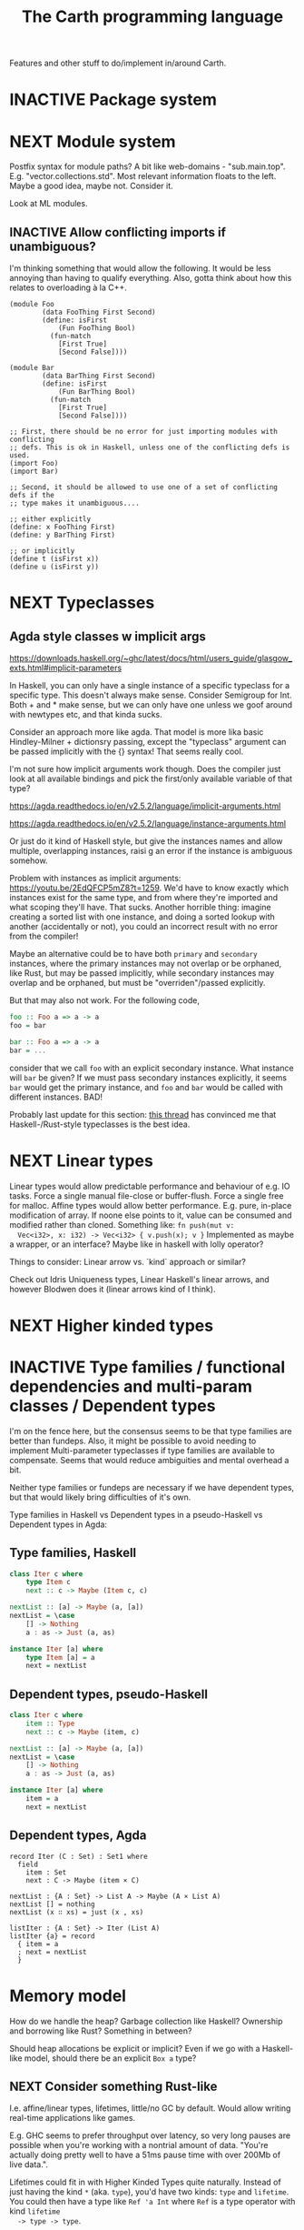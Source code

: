 #+TITLE: The Carth programming language

Features and other stuff to do/implement in/around Carth.

* INACTIVE Package system

* NEXT Module system
  Postfix syntax for module paths? A bit like web-domains -
  "sub.main.top". E.g. "vector.collections.std".  Most relevant
  information floats to the left. Maybe a good idea, maybe
  not. Consider it.

  Look at ML modules.

** INACTIVE Allow conflicting imports if unambiguous?
   I'm thinking something that would allow the following. It would be
   less annoying than having to qualify everything. Also, gotta think
   about how this relates to overloading à la C++.

   #+BEGIN_SRC carth
   (module Foo
           (data FooThing First Second)
           (define: isFirst
               (Fun FooThing Bool)
             (fun-match
               [First True]
               [Second False])))

   (module Bar
           (data BarThing First Second)
           (define: isFirst
               (Fun BarThing Bool)
             (fun-match
               [First True]
               [Second False])))

   ;; First, there should be no error for just importing modules with conflicting
   ;; defs. This is ok in Haskell, unless one of the conflicting defs is used.
   (import Foo)
   (import Bar)

   ;; Second, it should be allowed to use one of a set of conflicting defs if the
   ;; type makes it unambiguous....

   ;; either explicitly
   (define: x FooThing First)
   (define: y BarThing First)

   ;; or implicitly
   (define t (isFirst x))
   (define u (isFirst y))
   #+END_SRC

* NEXT Typeclasses
** Agda style classes w implicit args
   https://downloads.haskell.org/~ghc/latest/docs/html/users_guide/glasgow_exts.html#implicit-parameters

   In Haskell, you can only have a single instance of a specific
   typeclass for a specific type. This doesn't always make
   sense. Consider Semigroup for Int. Both + and * make sense, but we
   can only have one unless we goof around with newtypes etc, and that
   kinda sucks.

   Consider an approach more like agda. That model is more lika basic
   Hindley-Milner + dictionsry passing, except the "typeclass"
   argument can be passed implicitly with the {} syntax! That seems
   really cool.

   I'm not sure how implicit arguments work though. Does the compiler
   just look at all available bindings and pick the first/only
   available variable of that type?

   https://agda.readthedocs.io/en/v2.5.2/language/implicit-arguments.html

   https://agda.readthedocs.io/en/v2.5.2/language/instance-arguments.html

   Or just do it kind of Haskell style, but give the instances names
   and allow multiple, overlapping instances, raisi g an error if the
   instance is ambiguous somehow.

   Problem with instances as implicit arguments:
   https://youtu.be/2EdQFCP5mZ8?t=1259.  We'd have to know exactly
   which instances exist for the same type, and from where they're
   imported and what scoping they'll have. That sucks. Another
   horrible thing: imagine creating a sorted list with one instance, and doing
   a sorted lookup with another (accidentally or not), you could an incorrect
   result with no error from the compiler!

   Maybe an alternative could be to have both ~primary~ and
   ~secondary~ instances, where the primary instances may not overlap
   or be orphaned, like Rust, but may be passed implicitly, while
   secondary instances may overlap and be orphaned, but must be
   "overriden"/passed explicitly.

   But that may also not work. For the following code,

   #+BEGIN_SRC haskell
   foo :: Foo a => a -> a
   foo = bar

   bar :: Foo a => a -> a
   bar = ...
   #+END_SRC

   consider that we call ~foo~ with an explicit secondary
   instance. What instance will ~bar~ be given? If we must pass
   secondary instances explicitly, it seems ~bar~ would get the
   primary instance, and ~foo~ and ~bar~ would be called with
   different instances. BAD!

   Probably last update for this section: [[https://old.reddit.com/r/haskell/comments/765ogm/multiple_type_class_instances_for_the_same_type/][this thread]] has convinced me
   that Haskell-/Rust-style typeclasses is the best idea.

* NEXT Linear types
  Linear types would allow predictable performance and behaviour of
  e.g. IO tasks. Force a single manual file-close or
  buffer-flush. Force a single free for malloc.  Affine types would
  allow better performance.  E.g. pure, in-place modification of
  array.  If noone else points to it, value can be consumed and
  modified rather than cloned. Something like: ~fn push(mut v:
  Vec<i32>, x: i32) -> Vec<i32> { v.push(x); v }~ Implemented as maybe
  a wrapper, or an interface?  Maybe like in haskell with lolly
  operator?

  Things to consider: Linear arrow vs. `kind` approach or similar?

  Check out Idris Uniqueness types, Linear Haskell's linear arrows,
  and however Blodwen does it (linear arrows kind of I think).

* NEXT Higher kinded types

* INACTIVE Type families / functional dependencies and multi-param classes / Dependent types
  I'm on the fence here, but the consensus seems to be that type
  families are better than fundeps. Also, it might be possible to
  avoid needing to implement Multi-parameter typeclasses if type
  families are available to compensate. Seems that would reduce
  ambiguities and mental overhead a bit.

  Neither type families or fundeps are necessary if we have dependent
  types, but that would likely bring difficulties of it's own.

  Type families in Haskell vs Dependent types in a pseudo-Haskell vs
  Dependent types in Agda:

** Type families, Haskell
   #+BEGIN_SRC haskell
   class Iter c where
       type Item c
       next :: c -> Maybe (Item c, c)

   nextList :: [a] -> Maybe (a, [a])
   nextList = \case
       [] -> Nothing
       a : as -> Just (a, as)

   instance Iter [a] where
       type Item [a] = a
       next = nextList
   #+END_SRC

** Dependent types, pseudo-Haskell
   #+BEGIN_SRC haskell
   class Iter c where
       item :: Type
       next :: c -> Maybe (item, c)

   nextList :: [a] -> Maybe (a, [a])
   nextList = \case
       [] -> Nothing
       a : as -> Just (a, as)

   instance Iter [a] where
       item = a
       next = nextList
   #+END_SRC

** Dependent types, Agda
   #+BEGIN_SRC agda2
   record Iter (C : Set) : Set1 where
     field
       item : Set
       next : C -> Maybe (item × C)

   nextList : {A : Set} -> List A -> Maybe (A × List A)
   nextList [] = nothing
   nextList (x ∷ xs) = just (x , xs)

   listIter : {A : Set} -> Iter (List A)
   listIter {a} = record
     { item = a
     ; next = nextList
     }
   #+END_SRC

* Memory model
  How do we handle the heap? Garbage collection like Haskell?
  Ownership and borrowing like Rust? Something in between?

  Should heap allocations be explicit or implicit? Even if we go with
  a Haskell-like model, should there be an explicit ~Box a~ type?
** NEXT Consider something Rust-like
  I.e. affine/linear types, lifetimes, little/no GC by default.
  Would allow writing real-time applications like games.

  E.g. GHC seems to prefer throughput over latency, so very long
  pauses are possible when you're working with a nontrial amount of
  data. "You're actually doing pretty well to have a 51ms pause time
  with over 200Mb of live data.".

  Lifetimes could fit in with Higher Kinded Types quite
  naturally. Instead of just having the kind ~*~ (aka. ~type~), you'd
  have two kinds: ~type~ and ~lifetime~. You could then have a type
  like ~Ref 'a Int~ where ~Ref~ is a type operator with kind ~lifetime
  -> type -> type~.

  Another option could be to add ways of controlling when GC happens
  so you can reduce spikes of latency. Haskell has ~performGC :: IO
  ()~ that does this. [[https://old.reddit.com/r/haskell/comments/6d891n/has_anyone_noticed_gc_pause_lag_in_haskell/di0vqb0/][Here is a gameboy]] who eliminates spikes at the
  cost of overall performance by calling ~performGC~ every frame.

  [[https://github.com/rust-lang/rfcs/blob/master/text/1598-generic_associated_types.md][Some inspiration here]].

** Garbage collector
   Until we get linear types, and probably even then, we'll need some
   form of GC.

   There are many problems with refcounting: Generated llvm ir/asm gets
   polluted; While performance is more predictable, it's typically
   worse overall; Cycle breaking would either require using weak refs
   where appropriate, which would in turn require user input or an
   advanced implementation, or a periodic cycle breaker, which would be
   costly performance wise. So tracing GC is probably a good idea.

*** NEXT Boehms GC
    Simplest way to get rudimentary, but decently performant, GC.

*** INACTIVE DIY Garbage collector
    A tracing GC would be quite separate from the rest of the
    program. The only pollution would be calls to the allocator (not
    much different from the current sitch w malloc) and
    (de)registrations of local variables in Let forms (a total of two
    function calls per heap allocated variable).

    Implementing a tracing GC would also be a fun challenge, and I'm
    sure it could be fun to try different algorithms etc.

    Look at https://github.com/mkirchner/gc.

**** How it would work
     Basically, instead of calling =malloc=, the alloc function of the
     GC is called. This function keeps track of either the number of
     calls, the time, or the current sum of allocated space, and
     periodically performs a mark-and-sweep, walking through the object
     graph and marking objects not directly or indirectly referenced by
     a "root" node for sweeping.

     Root nodes are global variables and all local variables visible in
     the current scope. Global variables can be registered in the main
     wrapper, while local variables could be registered right after
     they've been created (in a Let, Match, ...). They would then be
     unregistered right before the function returns (or in the case of
     tail calls, right before the tail call). Registering could happen
     directly in the GC alloc routine.

** Merging affine/linear types and GC
   Best of both worlds? Maybe.

   I don't think I want memory management to be quite as explicit and
   cumbersome as in Rust, especially wrt lifetimes. An alternative
   could be to just add linear types to allow for structures that
   require mutability, like HashMap, but not borrowing. This would not
   enable us to write *the most* performant code, but we'd be able to
   do a lot better than with just GC--games may be quite possible.
* INACTIVE Effect system

* INACTIVE Macros?

* INACTIVE Property system
  I'm thinking of a system where you annotate functions in a source
  file with pre- and postconditions, which can then be checked in
  different modes depending on how much time you've got etc.

  - Proof-mode. Exchaustive checking of conditions. All possible
     inputs are generated, and the system checks that the precondition
     always implies the postcondition.
  - Test-mode. Statistical, random testing. Generate enough inputs
    such that the precondition is fulfilled for a statistically
    significant subset of the complete set of possible inputs.
  - Debug-mode. Functions are not tested ahead of time, instead
     assertions are inserted and checked at runtime.
  - Release-mode. Conditions are completely ignored.

* NEXT Consider using lib for pretty printing
  https://hackage.haskell.org/package/pretty-1.1.1.1

* INACTIVE Hoogle equivalent
  https://wiki.haskell.org/Hoogle

* INACTIVE Web playground
  Like play.rustlang.org

  https://play.rust-lang.org/help
  https://github.com/google/nsjail

* INACTIVE Language server protocol
  [[https://github.com/Microsoft/language-server-protocol]]
  [[https://internals.rust-lang.org/t/introducing-rust-language-server-source-release/4209]]

* INACTIVE HTML documentation generation
  Like [[https://www.haskell.org/haddock/][haddock]] and [[https://www.haskell.org/haddock/][rustdoc]].

* INACTIVE Documentation checker
  Like a typechecker-pass but for generated documentation. Verify that
  all links are alive, that examples compile and produce the expected
  output, etc.
* INACTIVE Guarantee no stack overflow for tail recursion
  We should guarantee that directly (and indirectly?) recursive
  function call should not cause the stack usage to grow
  indefinitely. Tail call elimination or trampolining should take
  place. Will need to look into what LLVM can do, and what's possible
  on different platforms. Hopefully we won't have to resort to
  trampolining--that seems slow.
* Standard library (std, stdlib)
** INACTIVE Prefer somewhat big / wide stdlib
   Small / bad standard library + good package manager => npm / cargo
   situation, where everything has sooo many dependencies. Having a dep
   is not bad per say, but when the numbers completely blow up, like in
   rust- and javascript-land, things can get messy. The best way to
   avoid this, I think, is having a standard library that has you
   covered for most common things.

   Examples of libraries in other ecosystems that should be part of the
   stdlib: `is-even` in JavaScript, `composition` in Haskell, `rand` in
   Rust.

   Go seems to have done this relatively well. Their stdlib has
   everything from JPEG codec, to a webserver. The stdlib shouldn't
   have everything though, as that will add a bunch of legacy cruft
   over time, like in Java. Would not be as much of a problem if we're
   not afraid of releasing new major versions removing deprecated
   stuff.
** INACTIVE Concurrency / parallelism primitives
   Mutex, semaphore, etc.

   Look at how Rust and Haskell do it.

   Also, look at the crate [[https://crates.io/crates/parking_lot][parking_lot]], which does replaces the
   standard Rust primitives with smarter ones. E.g. the mutex does a
   small number of spins first, to avoid expensive thread juggling by
   the OS when the critical section is very short, but resort to the
   usual process interrupts in case it goes on for longer, to avoid
   priority inversion which is a problem with spinlocks.
   https://matklad.github.io/2020/01/02/spinlocks-considered-harmful.html
   https://matklad.github.io/2020/01/04/mutexes-are-faster-than-spinlocks.html
* INACTIVE "Global" memoization
  Add a special function for "memoized application" that acts like the
  application function (in Haskell, ($) :: (a -> b) -> a -> b), the
  difference being that it stores the result in a global, hidden Map
  from function pointers and arguments to results. The user can then
  selectively memoize certain functions (or even just certain
  applications of the function), and not others -- the wise choice
  would be to not memoize cheap functions, but do memoize computation
  heavy functions. This is perfectly legal if the language is
  completely pure, as there can be no side-effects that are not
  repeated properly yada yada.

  An alternative could be that the user can mark a function definition
  as memoized, and then it's always memoized, not just certain
  applications. Also, there could then be a unique Map for each such
  function.
* NEXT Recursive ~let~ a mistake?
  Some guy on the internet said recursive let by default was a serious
  design mistake of Haskell. It think they may be right. It's easy to
  accidentally cause infinite loops in Haskell due to that. Shadowing
  by default would make more sense, then having a special form of
  ~let~ for recursive bindings, say, ~let-rec~.
* INACTIVE Async I/O
  Zig seems to have a smart solution that doesn't require a separate
  `async` version of the standard library, unlike Rust with
  `async-std`.

  https://ziglang.org/download/0.6.0/release-notes.html#Async-IO

  Also look at how Haskell does it. It's probably smart.

* INACTIVE Boxing to allow for dynamic linking
  Boxing vs monomorphization. Boxing results in smaller binary and
  dynamically-linkable interface,bot results in slower code.

  Maybe monomorphize all package-internal code, and box all
  public-facing functions?

* INACTIVE Public polymorphic functions in compiled library
  Keywords: boxing, dynamic linking

  When compiling a library, especially a dynamically linked one, how
  do we allow the export of polymorphic functions? We can't really use
  monomorphization, as we can't predict which types there should be
  instantiations for. Boxing would solve this problem and result in a
  smaller binary, but the code would most likely be slower, and the
  FFI would become more complicated.

  Maybe monomorphize all package-internal code, and require boxing for
  all public-facing polymorphic functions? Should require some keyword
  or special form, like `boxed`, to make it clear when the FFI will be
  affected.
* NEXT Add separate pass before Codegen to compile SrcPos:s
  I think it could be done purely and independently from rest of codegen. Would be more clean.
* NEXT Refactor Codegen
  It's getting big, complex, and unwieldy. Probably buggy as well.
* INACTIVE Use GADTs in Infer
* NEXT Have a look at LLVM.IRBuilder
  Might simplify my Codegen

  https://hackage.haskell.org/package/llvm-hs-pure-9.0.0/docs/LLVM-IRBuilder-Module.html#v:function

* NEXT Add basic repl
  Add a basic repl based on the JIT. Something very similar to
  http://www.stephendiehl.com/llvm/.

  Could maybe be the starting point for an on-demand architechture?
  Would probably require some memoization mechanism so that we don't
  unnecessarily check, monomorphise, and compile stuff we don't need
  to.
* TODO Un-generalize module Selections
  Since we now use JIT instead of interpreter, only Codegen uses
  Selections, and we could make it simpler by inlining it.
* TODO Type aliases
* TODO Return instead of phi-nodes at edges of match/if in tail pos
  Probably needed for our sibling call optimization to work in
  branches.
* NEXT Playground
  Might actually be pretty easy by making use of Guix
  containers. Sandboxes the filesystem, and doesn't give network
  access unless `--network` is provided.

  #+BEGIN_EXAMPLE
  guix environment --container --ad-hoc coreutils clang carth
  #+END_EXAMPLE
* TODO Compute glob vars at runtime
* NEXT Compute glob vars at compiletime
* NEXT Compile-time eval in arbitrary contexts
  As a step towards something like dependent types
* INACTIVE Benchmark, profile, optimize
  Check out
  https://ollef.github.io/blog/posts/speeding-up-sixty.html. Great
  tips!
* INACTIVE Streamline learning the language
  Not that getting users is a primary concern, but if someone is
  indeed curious, I don't want them to be scared off by the process of
  getting started seeming complex.

  https://news.ycombinator.com/item?id=23347357
  https://www.hillelwayne.com/post/learning-a-language/
* NEXT Unify the different ASTs / IRs
  It's just kinda messy right now. Many files must be changed when
  touching just about any part of the AST representation. Also, takes
  up a lot of lines for not much apparent gain. Use some kind of
  attribute-tag to change the AST for different stages. Like:

  #+BEGIN_SRC haskell
  type Expr attr = Expr attr (Expr' attr)

  type ParsedExpr = Expr (Type, SrcPos)
  type CheckedExpr = Expr CheckedType
  #+END_SRC
* INACTIVE Use algebraic effects instead of mtl
  Not 100% about this one -- maybe my monad use is simple enough that
  there wouldn't actually be any gain? But still, I'd like to learn
  effects, so maybe it's worth trying out.

  Polysemy seems like the best one, but I'd have to do a little
  research. https://github.com/thma/PolysemyCleanArchitecture/tree/3a9354a5c31eaf03009e389ce49b318881a2460f#readme
* INACTIVE GRIN as alternative to LLVM and some of my own Codegen
  https://github.com/grin-compiler/grin

  GRIN seems promising. I wouldn't have to perform as complex
  transformations from Carth IR to LLVM, instead transforming to this
  more functional IR. GRIN might also be able to perform more
  optimizations.
* TODO Testing
  To detect regressions & ensure examples are up-to-date and valid.

  I'm thinking something quite simple -- create a directory test/ or
  some such, and fill it with .carth tests/examples. As part of `stack
  test`, make sure all of them compile. Also, the first line(s) of the
  file could be a special kind of comment that specifies what inputs
  to run the program for, what outputs to expect, and what stdout to
  expect.
* TODO Optimize away zero-sized types before codegen
  Handling zero-sized types is kind of annoying. Some things in LLVM,
  like tail call optimization, doesn't works quite intuitively when
  zero-sized types (e.g. ~{}~, ~{{}, {}}~) are involved. I therefore
  think it would be a good idea to add a dedicated optimization pass
  after monomorphization but before codegen that just gets rid of all
  zero-sized types and operations on them. For example, a type like
  ~(data Foo (Foo Bar Unit Baz))~ can be changed to ~(data Foo (Foo
  Bar Baz))~ without affecting the size of the generated struct
  etc. Also, a store of a ~{}~ into a ~{}*~ is really a no-op -- just
  noise in the generated LLVM. Being able to assume no zero-sized
  types in Gen/Codegen would be really nice, I think.

  One issue: If you get rid of all ZSTs, what happens to a function
  with return-type Unit? What does it now return? One option could be
  to have add a special LLVM-Void type that just marks that the
  function should return void later. Another, more interesting option,
  would be to simply remove all functions and function-calls where the
  only remaining return type is a ZST, since, in purely functional
  programming, such a function can't do anything anyways. This would
  work, as long as *all* functions with side-effects are marked with
  IO & the RealWorld of IO is not a ZST & unsafePerformIO is known to
  the compiler and is (one of) the only (potentially) ZST-returning
  functions not optimized away, or unsafePerformIO returns something
  like ~(data (UnsafeIOResult a) (UnsafeIOResult a SizedMarker))~ to
  ensure the result is sized.
